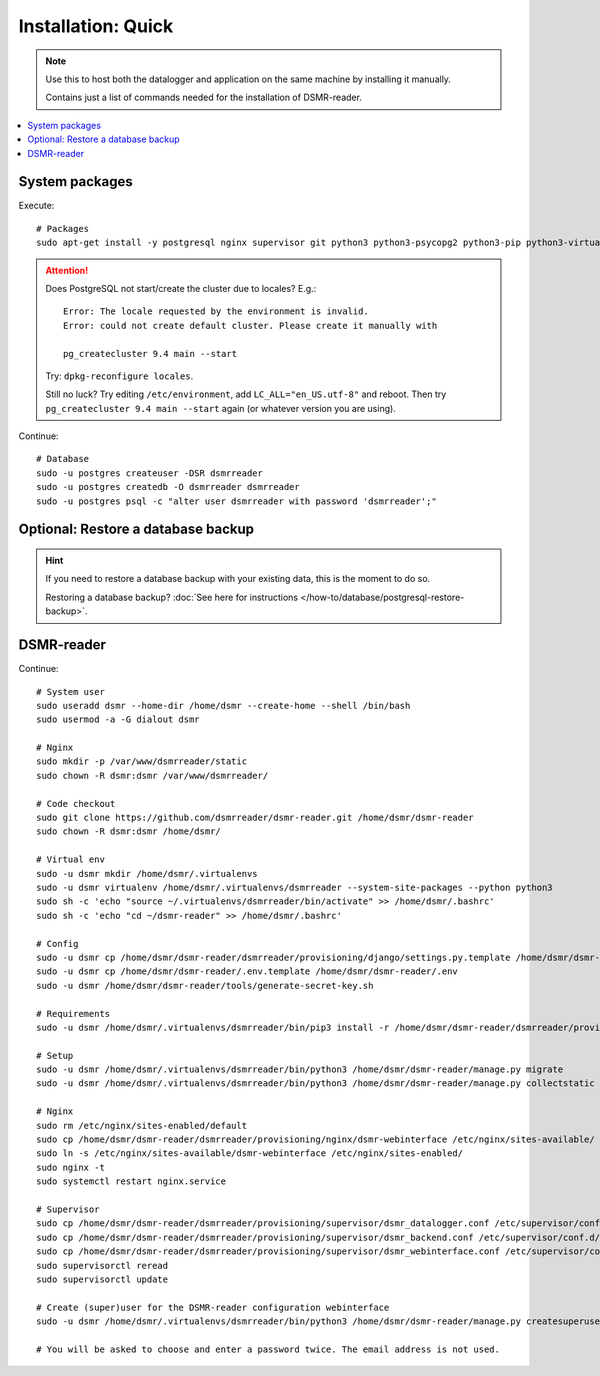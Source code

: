 Installation: Quick
###################

.. note::

    Use this to host both the datalogger and application on the same machine by installing it manually.

    Contains just a list of commands needed for the installation of DSMR-reader.


.. contents:: :local:
    :depth: 1


System packages
---------------

Execute::

    # Packages
    sudo apt-get install -y postgresql nginx supervisor git python3 python3-psycopg2 python3-pip python3-virtualenv virtualenvwrapper

.. attention::

    Does PostgreSQL not start/create the cluster due to locales? E.g.::

      Error: The locale requested by the environment is invalid.
      Error: could not create default cluster. Please create it manually with

      pg_createcluster 9.4 main --start


    Try: ``dpkg-reconfigure locales``.

    Still no luck? Try editing ``/etc/environment``, add ``LC_ALL="en_US.utf-8"`` and reboot.
    Then try ``pg_createcluster 9.4 main --start`` again (or whatever version you are using).

Continue::

    # Database
    sudo -u postgres createuser -DSR dsmrreader
    sudo -u postgres createdb -O dsmrreader dsmrreader
    sudo -u postgres psql -c "alter user dsmrreader with password 'dsmrreader';"

Optional: Restore a database backup
-----------------------------------

.. hint::

    If you need to restore a database backup with your existing data, this is the moment to do so.

    Restoring a database backup? :doc:`See here for instructions </how-to/database/postgresql-restore-backup>`.


DSMR-reader
-----------

Continue::

    # System user
    sudo useradd dsmr --home-dir /home/dsmr --create-home --shell /bin/bash
    sudo usermod -a -G dialout dsmr

    # Nginx
    sudo mkdir -p /var/www/dsmrreader/static
    sudo chown -R dsmr:dsmr /var/www/dsmrreader/

    # Code checkout
    sudo git clone https://github.com/dsmrreader/dsmr-reader.git /home/dsmr/dsmr-reader
    sudo chown -R dsmr:dsmr /home/dsmr/

    # Virtual env
    sudo -u dsmr mkdir /home/dsmr/.virtualenvs
    sudo -u dsmr virtualenv /home/dsmr/.virtualenvs/dsmrreader --system-site-packages --python python3
    sudo sh -c 'echo "source ~/.virtualenvs/dsmrreader/bin/activate" >> /home/dsmr/.bashrc'
    sudo sh -c 'echo "cd ~/dsmr-reader" >> /home/dsmr/.bashrc'

    # Config
    sudo -u dsmr cp /home/dsmr/dsmr-reader/dsmrreader/provisioning/django/settings.py.template /home/dsmr/dsmr-reader/dsmrreader/settings.py
    sudo -u dsmr cp /home/dsmr/dsmr-reader/.env.template /home/dsmr/dsmr-reader/.env
    sudo -u dsmr /home/dsmr/dsmr-reader/tools/generate-secret-key.sh

    # Requirements
    sudo -u dsmr /home/dsmr/.virtualenvs/dsmrreader/bin/pip3 install -r /home/dsmr/dsmr-reader/dsmrreader/provisioning/requirements/base.txt

    # Setup
    sudo -u dsmr /home/dsmr/.virtualenvs/dsmrreader/bin/python3 /home/dsmr/dsmr-reader/manage.py migrate
    sudo -u dsmr /home/dsmr/.virtualenvs/dsmrreader/bin/python3 /home/dsmr/dsmr-reader/manage.py collectstatic --noinput

    # Nginx
    sudo rm /etc/nginx/sites-enabled/default
    sudo cp /home/dsmr/dsmr-reader/dsmrreader/provisioning/nginx/dsmr-webinterface /etc/nginx/sites-available/
    sudo ln -s /etc/nginx/sites-available/dsmr-webinterface /etc/nginx/sites-enabled/
    sudo nginx -t
    sudo systemctl restart nginx.service

    # Supervisor
    sudo cp /home/dsmr/dsmr-reader/dsmrreader/provisioning/supervisor/dsmr_datalogger.conf /etc/supervisor/conf.d/
    sudo cp /home/dsmr/dsmr-reader/dsmrreader/provisioning/supervisor/dsmr_backend.conf /etc/supervisor/conf.d/
    sudo cp /home/dsmr/dsmr-reader/dsmrreader/provisioning/supervisor/dsmr_webinterface.conf /etc/supervisor/conf.d/
    sudo supervisorctl reread
    sudo supervisorctl update

    # Create (super)user for the DSMR-reader configuration webinterface
    sudo -u dsmr /home/dsmr/.virtualenvs/dsmrreader/bin/python3 /home/dsmr/dsmr-reader/manage.py createsuperuser --email dsmr@localhost --username admin

    # You will be asked to choose and enter a password twice. The email address is not used.

.. seealso::

    :doc:`Finished? Go to setting up the application<../../tutorial/setting-up>`.
